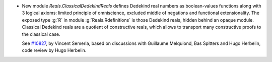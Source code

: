- New module `Reals.ClassicalDedekindReals` defines Dedekind real numbers
  as boolean-values functions along with 3 logical axioms: limited principle
  of omniscience, excluded middle of negations and functional extensionality.
  The exposed type :g:`R` in module :g:`Reals.Rdefinitions` is those
  Dedekind reals, hidden behind an opaque module.
  Classical Dedekind reals are a quotient of constructive reals, which allows
  to transport many constructive proofs to the classical case.

  See `#10827 <https://github.com/coq/coq/pull/10827>`_, by Vincent Semeria,
  based on discussions with Guillaume Melquiond, Bas Spitters and Hugo Herbelin,
  code review by Hugo Herbelin.
